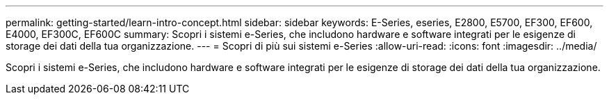 ---
permalink: getting-started/learn-intro-concept.html 
sidebar: sidebar 
keywords: E-Series, eseries, E2800, E5700, EF300, EF600, E4000, EF300C, EF600C 
summary: Scopri i sistemi e-Series, che includono hardware e software integrati per le esigenze di storage dei dati della tua organizzazione. 
---
= Scopri di più sui sistemi e-Series
:allow-uri-read: 
:icons: font
:imagesdir: ../media/


[role="lead"]
Scopri i sistemi e-Series, che includono hardware e software integrati per le esigenze di storage dei dati della tua organizzazione.

